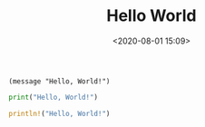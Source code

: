 #+TITLE: Hello World
#+date: <2020-08-01 15:09>
#+filetags: Emacs Programming

#+BEGIN_SRC elisp
(message "Hello, World!")
#+END_SRC

#+BEGIN_SRC python
print("Hello, World!")
#+END_SRC

#+BEGIN_SRC rust
println!("Hello, World!")
#+END_SRC
